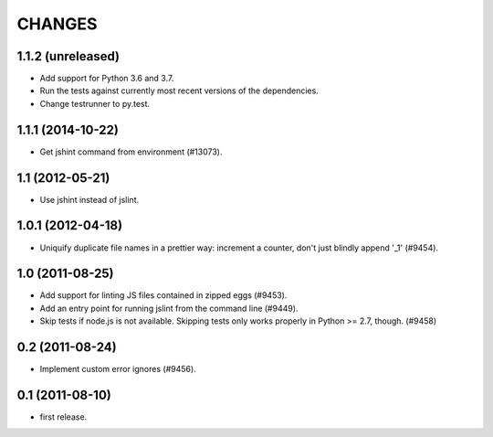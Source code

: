 CHANGES
=======

1.1.2 (unreleased)
------------------

- Add support for Python 3.6 and 3.7.

- Run the tests against currently most recent versions of the dependencies.

- Change testrunner to py.test.


1.1.1 (2014-10-22)
------------------

- Get jshint command from environment (#13073).


1.1 (2012-05-21)
----------------

- Use jshint instead of jslint.


1.0.1 (2012-04-18)
------------------

- Uniquify duplicate file names in a prettier way: increment a counter, don't
  just blindly append '_1' (#9454).


1.0 (2011-08-25)
----------------

- Add support for linting JS files contained in zipped eggs (#9453).
- Add an entry point for running jslint from the command line (#9449).
- Skip tests if node.js is not available. Skipping tests only works properly in
  Python >= 2.7, though. (#9458)


0.2 (2011-08-24)
----------------

- Implement custom error ignores (#9456).


0.1 (2011-08-10)
----------------

- first release.

